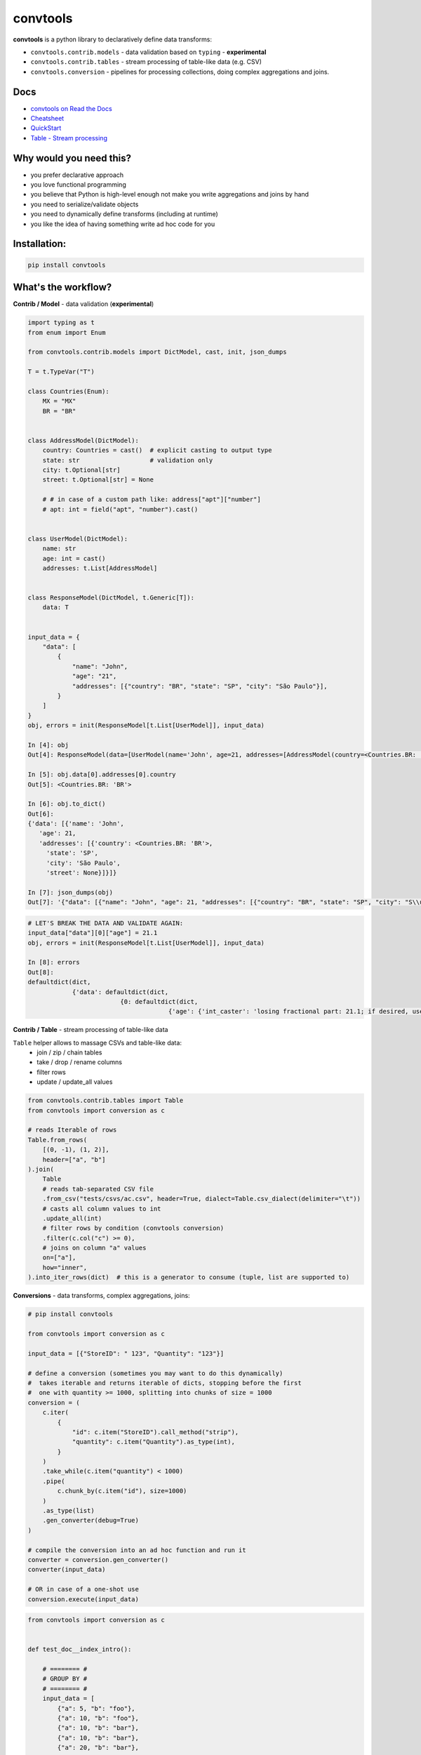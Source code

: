 =========
convtools
=========

**convtools** is a python library to declaratively define data transforms:

* ``convtools.contrib.models`` - data validation based on ``typing`` -
  **experimental**
* ``convtools.contrib.tables`` - stream processing of table-like data (e.g.
  CSV)
* ``convtools.conversion`` - pipelines for processing collections, doing
  complex aggregations and joins.

.. image:: https://img.shields.io/pypi/pyversions/convtools.svg
    :target: https://pypi.org/project/convtools/

.. image:: https://img.shields.io/github/license/westandskif/convtools.svg
   :target: https://github.com/westandskif/convtools/blob/master/LICENSE.txt

.. image:: https://codecov.io/gh/westandskif/convtools/branch/master/graph/badge.svg
   :target: https://codecov.io/gh/westandskif/convtools

.. image:: https://github.com/westandskif/convtools/workflows/tests/badge.svg
   :target: https://github.com/westandskif/convtools/workflows/tests/badge.svg
   :alt: Tests Status

.. image:: https://readthedocs.org/projects/convtools/badge/?version=latest
   :target: https://convtools.readthedocs.io/en/latest/?badge=latest
   :alt: Documentation Status

.. image:: https://img.shields.io/github/tag/westandskif/convtools.svg
   :target: https://GitHub.com/westandskif/convtools/tags/

.. image:: https://badge.fury.io/py/convtools.svg
   :target: https://badge.fury.io/py/convtools

.. image:: https://img.shields.io/twitter/url?label=convtools&style=social&url=https%3A%2F%2Ftwitter.com%2Fconvtools
   :target: https://twitter.com/convtools
   :alt: Twitter URL

Docs
====

* `convtools on Read the Docs <https://convtools.readthedocs.io/en/latest/>`_
* `Cheatsheet <https://convtools.readthedocs.io/en/latest/cheatsheet.html>`_
* `QuickStart <https://convtools.readthedocs.io/en/latest/quick_start.html>`_
* `Table - Stream processing <https://convtools.readthedocs.io/en/latest/tables.html>`_

Why would you need this?
========================

* you prefer declarative approach
* you love functional programming
* you believe that Python is high-level enough not make you write aggregations
  and joins by hand
* you need to serialize/validate objects
* you need to dynamically define transforms (including at runtime)
* you like the idea of having something write ad hoc code for you


Installation:
=============

.. code-block:: bash

   pip install convtools


What's the workflow?
====================

**Contrib / Model** - data validation (**experimental**)

.. code-block:: python

   import typing as t
   from enum import Enum

   from convtools.contrib.models import DictModel, cast, init, json_dumps

   T = t.TypeVar("T")

   class Countries(Enum):
       MX = "MX"
       BR = "BR"


   class AddressModel(DictModel):
       country: Countries = cast()  # explicit casting to output type
       state: str                   # validation only
       city: t.Optional[str]
       street: t.Optional[str] = None

       # # in case of a custom path like: address["apt"]["number"]
       # apt: int = field("apt", "number").cast()


   class UserModel(DictModel):
       name: str
       age: int = cast()
       addresses: t.List[AddressModel]


   class ResponseModel(DictModel, t.Generic[T]):
       data: T


   input_data = {
       "data": [
           {
               "name": "John",
               "age": "21",
               "addresses": [{"country": "BR", "state": "SP", "city": "São Paulo"}],
           }
       ]
   }
   obj, errors = init(ResponseModel[t.List[UserModel]], input_data)

   In [4]: obj
   Out[4]: ResponseModel(data=[UserModel(name='John', age=21, addresses=[AddressModel(country=<Countries.BR: 'BR'>, state='SP', city='São Paulo', street=None)])])

   In [5]: obj.data[0].addresses[0].country
   Out[5]: <Countries.BR: 'BR'>

   In [6]: obj.to_dict()
   Out[6]:
   {'data': [{'name': 'John',
      'age': 21,
      'addresses': [{'country': <Countries.BR: 'BR'>,
        'state': 'SP',
        'city': 'São Paulo',
        'street': None}]}]}

   In [7]: json_dumps(obj)
   Out[7]: '{"data": [{"name": "John", "age": 21, "addresses": [{"country": "BR", "state": "SP", "city": "S\\u00e3o Paulo", "street": null}]}]}'

.. code-block:: python

   # LET'S BREAK THE DATA AND VALIDATE AGAIN:
   input_data["data"][0]["age"] = 21.1
   obj, errors = init(ResponseModel[t.List[UserModel]], input_data)

   In [8]: errors
   Out[8]:
   defaultdict(dict,
               {'data': defaultdict(dict,
                            {0: defaultdict(dict,
                                         {'age': {'int_caster': 'losing fractional part: 21.1; if desired, use casters.IntLossy'}})})})


**Contrib / Table** - stream processing of table-like data

``Table`` helper allows to massage CSVs and table-like data:
 * join / zip / chain tables
 * take / drop / rename columns
 * filter rows
 * update / update_all values

.. code-block:: python

   from convtools.contrib.tables import Table
   from convtools import conversion as c

   # reads Iterable of rows
   Table.from_rows(
       [(0, -1), (1, 2)],
       header=["a", "b"]
   ).join(
       Table
       # reads tab-separated CSV file
       .from_csv("tests/csvs/ac.csv", header=True, dialect=Table.csv_dialect(delimiter="\t"))
       # casts all column values to int
       .update_all(int)
       # filter rows by condition (convtools conversion)
       .filter(c.col("c") >= 0),
       # joins on column "a" values
       on=["a"],
       how="inner",
   ).into_iter_rows(dict)  # this is a generator to consume (tuple, list are supported to)


**Conversions** - data transforms, complex aggregations, joins:

.. code-block:: python

   # pip install convtools

   from convtools import conversion as c

   input_data = [{"StoreID": " 123", "Quantity": "123"}]

   # define a conversion (sometimes you may want to do this dynamically)
   #  takes iterable and returns iterable of dicts, stopping before the first
   #  one with quantity >= 1000, splitting into chunks of size = 1000
   conversion = (
       c.iter(
           {
               "id": c.item("StoreID").call_method("strip"),
               "quantity": c.item("Quantity").as_type(int),
           }
       )
       .take_while(c.item("quantity") < 1000)
       .pipe(
           c.chunk_by(c.item("id"), size=1000)
       )
       .as_type(list)
       .gen_converter(debug=True)
   )

   # compile the conversion into an ad hoc function and run it
   converter = conversion.gen_converter()
   converter(input_data)

   # OR in case of a one-shot use
   conversion.execute(input_data)

.. code-block:: python

    from convtools import conversion as c


    def test_doc__index_intro():

        # ======== #
        # GROUP BY #
        # ======== #
        input_data = [
            {"a": 5, "b": "foo"},
            {"a": 10, "b": "foo"},
            {"a": 10, "b": "bar"},
            {"a": 10, "b": "bar"},
            {"a": 20, "b": "bar"},
        ]

        conv = (
            c.group_by(c.item("b"))
            .aggregate(
                {
                    "b": c.item("b"),
                    "a_first": c.ReduceFuncs.First(c.item("a")),
                    "a_max": c.ReduceFuncs.Max(c.item("a")),
                }
            )
            .gen_converter(debug=True)
        )

        assert conv(input_data) == [
            {"b": "foo", "a_first": 5, "a_max": 10},
            {"b": "bar", "a_first": 10, "a_max": 20},
        ]

        # ========= #
        # AGGREGATE #
        # ========= #
        conv = c.aggregate(
            {
                # list of "a" values where "b" equals to "bar"
                "a": c.ReduceFuncs.Array(c.item("a"), where=c.item("b") == "bar"),
                # "b" value of a row where "a" has Max value
                "b": c.ReduceFuncs.MaxRow(
                    c.item("a"),
                ).item("b", default=None),
            }
        ).gen_converter(debug=True)

        assert conv(input_data) == {"a": [10, 10, 20], "b": "bar"}

        # ==== #
        # JOIN #
        # ==== #
        collection_1 = [
            {"id": 1, "name": "Nick"},
            {"id": 2, "name": "Joash"},
            {"id": 3, "name": "Bob"},
        ]
        collection_2 = [
            {"ID": "3", "age": 17, "country": "GB"},
            {"ID": "2", "age": 21, "country": "US"},
            {"ID": "1", "age": 18, "country": "CA"},
        ]
        input_data = (collection_1, collection_2)

        conv = (
            c.join(
                c.item(0),
                c.item(1),
                c.and_(
                    c.LEFT.item("id") == c.RIGHT.item("ID").as_type(int),
                    c.RIGHT.item("age") >= 18,
                ),
                how="left",
            )
            .pipe(
                c.list_comp(
                    {
                        "id": c.item(0, "id"),
                        "name": c.item(0, "name"),
                        "age": c.item(1, "age", default=None),
                        "country": c.item(1, "country", default=None),
                    }
                )
            )
            .gen_converter(debug=True)
        )

        assert conv(input_data) == [
            {"id": 1, "name": "Nick", "age": 18, "country": "CA"},
            {"id": 2, "name": "Joash", "age": 21, "country": "US"},
            {"id": 3, "name": "Bob", "age": None, "country": None},
        ]

What reducers are supported by aggregations?
============================================

Any reduce function of two arguments you pass in ``c.reduce`` OR the following
ones, exposed like ``c.ReduceFuncs.Sum``:

#. Sum
#. SumOrNone
#. Max
#. MaxRow
#. Min
#. MinRow
#. Count
#. CountDistinct
#. First
#. Last
#. Average
#. Median
#. Percentile - ``c.ReduceFuncs.Percentile(95.0, c.item("x"))``
#. Mode
#. TopK - ``c.ReduceFuncs.TopK(3, c.item("x"))``
#. Array
#. ArrayDistinct
#. ArraySorted - ``c.ReduceFuncs.ArraySorted(c.item("x"), key=lambda v: v, reverse=True)``
#. Dict - ``c.ReduceFuncs.Dict(c.item("key"), c.item("x"))``
#. DictArray
#. DictSum
#. DictSumOrNone
#. DictMax
#. DictMin
#. DictCount
#. DictCountDistinct
#. DictFirst
#. DictLast


Is it any different from tools like Pandas / Polars?
====================================================

* convtools doesn't wrap data in any container, it just writes and runs the
  code which perform the conversion you defined
* convtools is a lightweight library with no dependencies `(however optional`
  ``black`` `is highly recommended for pretty-printing generated code when
  debugging)`
* convtools is about defining and reusing conversions -- declarative
  approach, while wrapping data in high-performance containers is more of being
  imperative
* convtools supports nested aggregations


Is this thing debuggable?
=========================

Despite being compiled at runtime, it is, by both ``pdb`` and ``pydevd``

Docs
====

* `convtools on Read the Docs <https://convtools.readthedocs.io/en/latest/>`_
* `Cheatsheet <https://convtools.readthedocs.io/en/latest/cheatsheet.html>`_
* `QuickStart <https://convtools.readthedocs.io/en/latest/quick_start.html>`_
* `Table - Stream processing <https://convtools.readthedocs.io/en/latest/tables.html>`_

